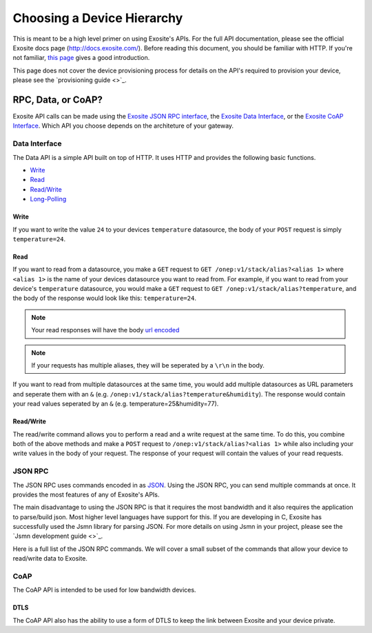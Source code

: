 ###########################
Choosing a Device Hierarchy
###########################
This is meant to be a high level primer on using Exosite's APIs.  For the full
API documentation, please see the official Exosite docs page (http://docs.exosite.com/).
Before reading this document, you should be familiar with HTTP.  If you're not
familiar, `this page <http://www.jmarshall.com/easy/http/>`_ gives a good introduction.

This page does not cover the device provisioning process for details on the
API's required to provision your device, please see the `provisioning guide <>`_.

RPC, Data, or CoAP?
------------------------------
Exosite API calls can be made using 
the `Exosite JSON RPC interface <http://docs.exosite.com/rpc/>`_, 
the `Exosite Data Interface <http://docs.exosite.com/http/>`_, or 
the `Exosite CoAP Interface <http://docs.exosite.com/http/>`_.  Which API
you choose depends on the architeture of your gateway.

Data Interface
~~~~~~~~~~~~~~
The Data API is a simple API built on top of HTTP. It uses HTTP and provides
the following basic functions.

* `Write <http://docs.exosite.com/http/#write>`_
* `Read <http://docs.exosite.com/http/#read>`_
* `Read/Write <http://docs.exosite.com/http/#hybrid-readwrite>`_
* `Long-Polling <http://docs.exosite.com/http/#long-polling>`_

Write
"""""
If you want to write the value ``24`` to your devices ``temperature`` 
datasource, the body of your ``POST`` request is simply ``temperature=24``.  

Read
""""
If you want to read from a datasource, you make a ``GET`` request to 
``GET /onep:v1/stack/alias?<alias 1>`` where ``<alias 1>`` is the name of your
devices datasource you want to read from. For example, if you want to read from
your device's ``temperature`` datasource, you would make a ``GET`` request to
``GET /onep:v1/stack/alias?temperature``, and the body of the response would
look like this: ``temperature=24``.  

.. note:: Your read responses will have the body 
 `url encoded <http://www.w3schools.com/tags/ref_urlencode.asp>`_
 
.. note:: If your requests has multiple aliases, they will be seperated by a
 ``\r\n`` in the body.

If you want to read from multiple datasources at the same time, you would add
multiple datasources as URL parameters and seperate them with an ``&`` 
(e.g. ``/onep:v1/stack/alias?temperature&humidity``).  The response would contain
your read values seperated by an ``&`` (e.g. temperature=25&humidity=77).
 
Read/Write
""""""""""
The read/write command allows you to perform a read and a write request at the
same time.  To do this, you combine both of the above methods and make a ``POST``
request to ``/onep:v1/stack/alias?<alias 1>`` while also including your write
values in the body of your request.  The response of your request will contain
the values of your read requests.

JSON RPC
~~~~~~~~
The JSON RPC uses commands encoded in as `JSON <http://www.w3schools.com/json/>`_.
Using the JSON RPC, you can send multiple commands at once.  It provides the most
features of any of Exosite's APIs.

The main disadvantage to using the JSON RPC is that it requires the most bandwidth
and it also requires the application to parse/build json.  Most higher level
languages have support for this.  If you are developing in C, Exosite has
successfully used the Jsmn library for parsing JSON.  For more details on using
Jsmn in your project, please see the `Jsmn development guide <>`_.

Here is a full list of the JSON RPC commands.  We will cover a small subset of
the commands that allow your device to read/write data to Exosite.

CoAP
~~~~
The CoAP API is intended to be used for low bandwidth devices.

DTLS
""""
The CoAP API also has the ability to use a form of DTLS to keep the link between
Exosite and your device private.